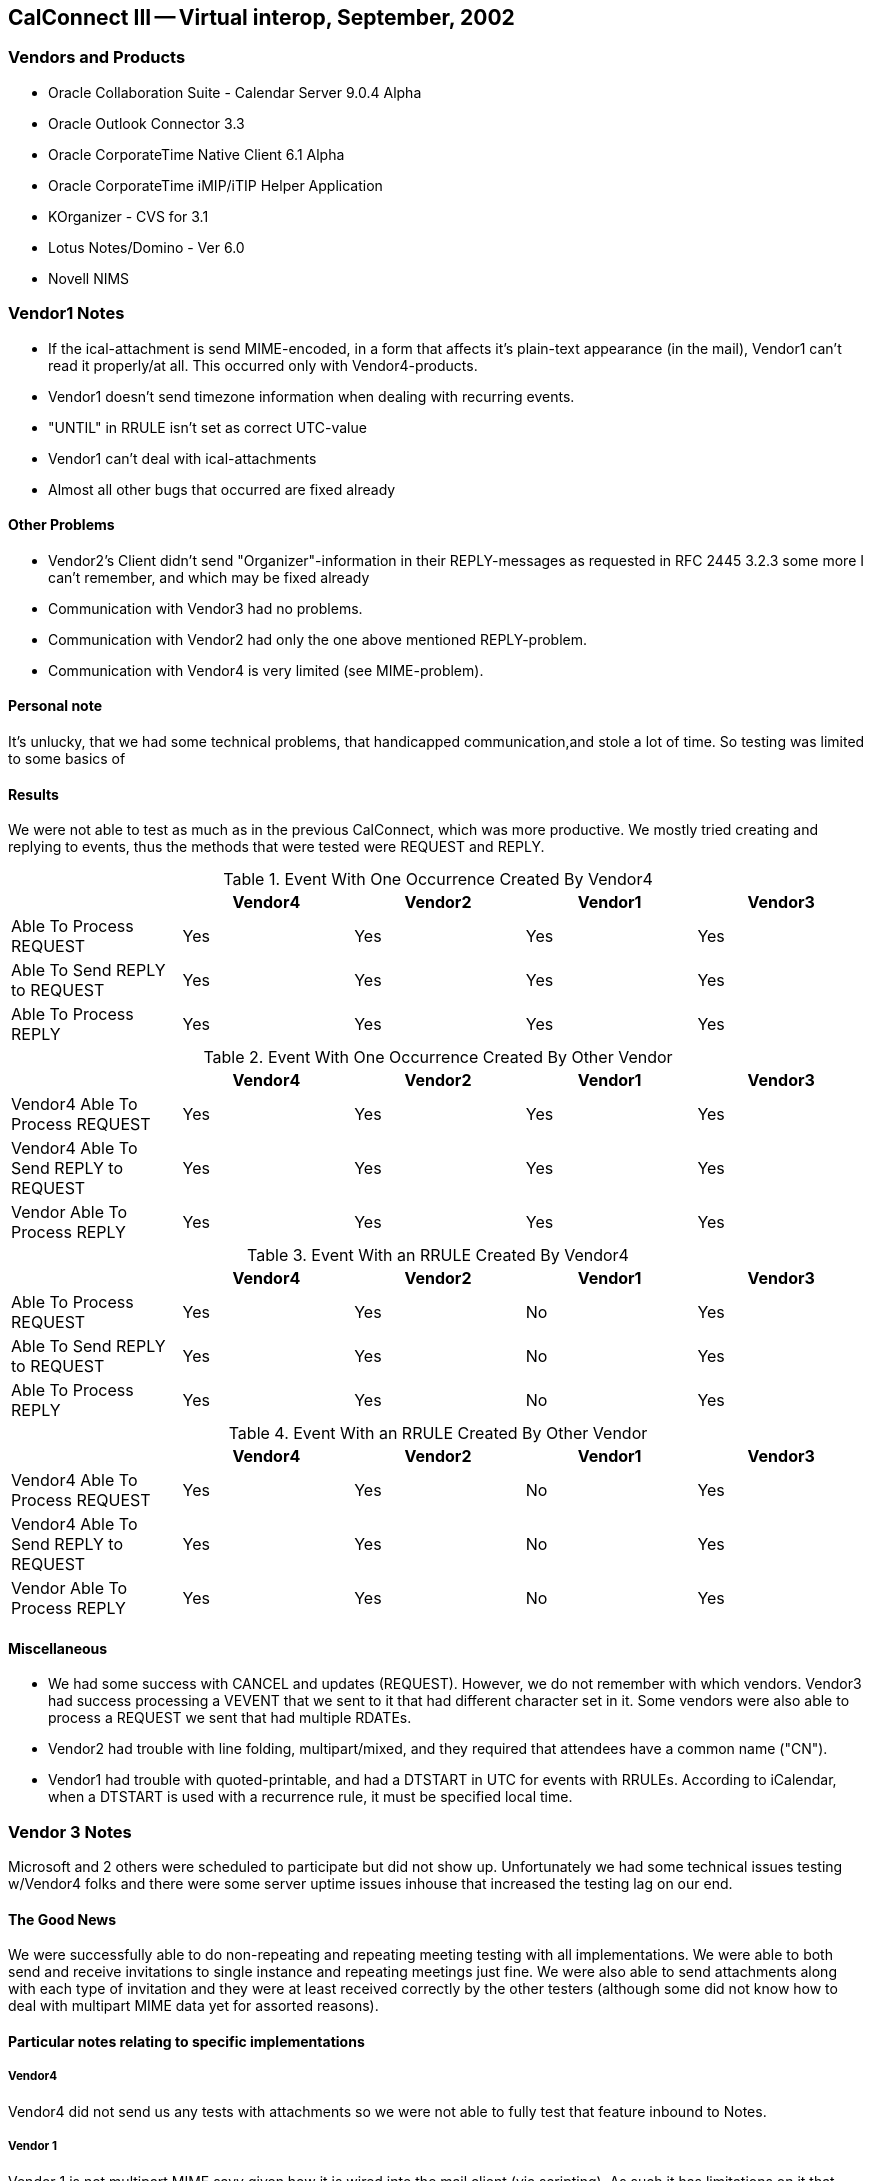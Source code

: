 == CalConnect III -- Virtual interop, September, 2002

=== Vendors and Products

* Oracle Collaboration Suite - Calendar Server 9.0.4 Alpha
* Oracle Outlook Connector 3.3
* Oracle CorporateTime Native Client 6.1 Alpha
* Oracle CorporateTime iMIP/iTIP Helper Application
* KOrganizer - CVS for 3.1
* Lotus Notes/Domino - Ver 6.0
* Novell NIMS

=== Vendor1 Notes

* If the ical-attachment is send MIME-encoded, in a form that affects it's plain-text
appearance (in the mail), Vendor1 can't read it properly/at all. This occurred only with
Vendor4-products.
* Vendor1 doesn't send timezone information when dealing with recurring events.
* "UNTIL" in RRULE isn't set as correct UTC-value
* Vendor1 can't deal with ical-attachments
* Almost all other bugs that occurred are fixed already

==== Other Problems

* Vendor2's Client didn't send "Organizer"-information in their REPLY-messages as
requested in RFC 2445 3.2.3 some more I can't remember, and which may be fixed already
* Communication with Vendor3 had no problems.
* Communication with Vendor2 had only the one above mentioned REPLY-problem.
* Communication with Vendor4 is very limited (see MIME-problem).

==== Personal note

It's unlucky, that we had some technical problems, that handicapped communication,and stole a lot
of time. So testing was limited to some basics of

==== Results

We were not able to test as much as in the previous CalConnect, which was more
productive. We mostly tried creating and replying to events, thus the methods
that were tested were REQUEST and REPLY.

[options=header]
.Event With One Occurrence Created By Vendor4
|===
| | Vendor4 | Vendor2 | Vendor1 | Vendor3
| Able To Process REQUEST | Yes | Yes | Yes | Yes
| Able To Send REPLY to REQUEST | Yes | Yes | Yes | Yes
| Able To Process REPLY | Yes | Yes | Yes | Yes
|===

[options=header]
.Event With One Occurrence Created By Other Vendor
|===
| | Vendor4 | Vendor2 | Vendor1 | Vendor3
| Vendor4 Able To Process REQUEST | Yes | Yes | Yes | Yes
| Vendor4 Able To Send REPLY to REQUEST | Yes | Yes | Yes | Yes
| Vendor Able To Process REPLY | Yes | Yes | Yes | Yes
|===

[options=header]
.Event With an RRULE Created By Vendor4
|===
| | Vendor4 | Vendor2 | Vendor1 | Vendor3
| Able To Process REQUEST | Yes | Yes | No | Yes
| Able To Send REPLY to REQUEST | Yes | Yes | No | Yes
| Able To Process REPLY | Yes | Yes | No | Yes
|===

[options=header]
.Event With an RRULE Created By Other Vendor
|===
| | Vendor4 | Vendor2 | Vendor1 | Vendor3
| Vendor4 Able To Process REQUEST | Yes | Yes | No | Yes
| Vendor4 Able To Send REPLY to REQUEST | Yes | Yes | No | Yes
| Vendor Able To Process REPLY | Yes | Yes | No | Yes
|===

==== Miscellaneous

* We had some success with CANCEL and updates (REQUEST). However, we do not
remember with which vendors. Vendor3 had success processing a VEVENT that we sent to it
that had different character set in it. Some vendors were also able to process a REQUEST we
sent that had multiple RDATEs.
* Vendor2 had trouble with line folding, multipart/mixed, and they required that attendees have
a common name ("CN").
* Vendor1 had trouble with quoted-printable, and had a DTSTART in UTC for events with
RRULEs. According to iCalendar, when a DTSTART is used with a recurrence rule, it must
be specified local time.

=== Vendor 3 Notes

Microsoft and 2 others were scheduled to participate but did not show up. Unfortunately we had
some technical issues testing w/Vendor4 folks and there were some server uptime issues inhouse
that increased the testing lag on our end.

==== The Good News

We were successfully able to do non-repeating and repeating meeting testing with all
implementations. We were able to both send and receive invitations to single instance and
repeating meetings just fine. We were also able to send attachments along with each type of
invitation and they were at least received correctly by the other testers (although some did not
know how to deal with multipart MIME data yet for assorted reasons).

==== Particular notes relating to specific implementations

===== Vendor4

Vendor4 did not send us any tests with attachments so we were not able to fully test that feature
inbound to Notes.

===== Vendor 1

Vendor 1 is not multipart MIME savy given how it is wired into the mail client (via scripting).
As such it has limitations on it that prevented it from dealing with any attachments we sent. This
is not a failure of the test but a restriction of the receiving client.

===== Vendor2

Vendor2 was able to send back multiple responses to both the single and repeating instances; to
Accept, Decline and Tentatively Accept. We were able to properly detect this status change and
render it on our end.

==== The Not-so-good News

The testing done was more at an vendor to vendor level than a pure IETF "RFC Conformance"
test (where we test the explicit MUST/SHOULD/MAY/etc requirements). We need to find a
way to identify all of the IETF requirements and map them to vendor to vendor tests that we
generally do (or provide some matrix of what we must test to satisfy the IETF requirements for
an interop event).

We did not attempt any VTODO (aka Tasks) or VJOURNAL interop testing. Per IETF rules, if
we do not get any implementations that support them then we must remove them from the
standard in the future (but no timeframe for this removal is clear).

==== Particular notes relating to specific implementations

===== Vendor4

Vendor4 attempted to invite a Vendor3 user to a single instance of a repeating set by sending the
correct iCalendar message that uniquely identified the single instance. We misconverted it to be
a single instance meeting that repeated at the original date/time (which was before the actual
instance date/time so that's not so good).

===== Vendor1

Vendor1 had some small issues with adhering to the RFCs. Guenter was very active in either
fixing or explaining them. For example, Vendor1 sends back ALL invitees on a REFRESH
request but RFC 2446 expressly states that only the requestors ATTENDEE info is allowed. As
a result, we incorrectly identify the "Request for Update" as being from the 1st listed
ATTENDEE rather than from the actual requestor.

===== Vendor2

Vendor2 does not have full featured workflow support in yet. They do not support delegation,
counter proposals or anything associated with them. While they do support the basic accept,
decline and tentative acceptances, the other iTIP messages are ignored or not supported so trying
them against an invitation from VENDOR2 results in an undetermined state or loss of workflow
(at least from the non-VENDOR2 POV).
We did not receive any Vendor2 originating workflow, they simply responded to the ones we
sent out. As such, we do not know how well we interoperate with them when they are the
Organzier of an event or repeating event. I was not able to find out if this was because we did
not have enough testing time or if they are unable to originate iCalendar workflow just yet

=== Chair Summary

Multipart support/formatting seems to be a source of confusion still given the discussions held
during the interop and on the chats. This should NOT be a repeat issue but since its come up
again we need to draft some guidelines for the 'proper' multipart bundling of iCalendar above and
beyond the flat ASCII messages.

By the next event we plan to have a formalized testing matrix and plan that we can all use to do
interop testing. There needs to be some kind of mapping between what the IETF is looking for
relating to standards acceptance and what we implementors are looking for such as feature C&S
workflow level interop.

I'm working on making an understandable matrix of the MUST/SHOULD/MAY/etc clauses in
the RFCs and what they mean for testing. Given our pending release schedules I did not have
time to complete this lately. Hopefully I can get it done after some hard earned time off and
before we spin up again.

Submitted by Pat Egen
